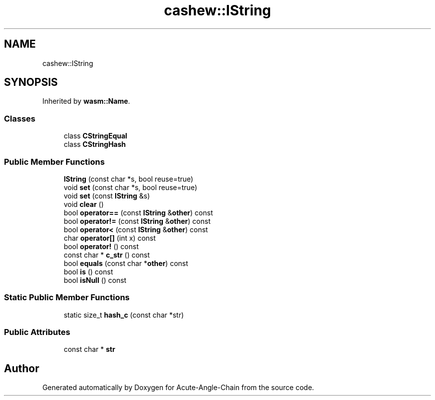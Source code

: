 .TH "cashew::IString" 3 "Sun Jun 3 2018" "Acute-Angle-Chain" \" -*- nroff -*-
.ad l
.nh
.SH NAME
cashew::IString
.SH SYNOPSIS
.br
.PP
.PP
Inherited by \fBwasm::Name\fP\&.
.SS "Classes"

.in +1c
.ti -1c
.RI "class \fBCStringEqual\fP"
.br
.ti -1c
.RI "class \fBCStringHash\fP"
.br
.in -1c
.SS "Public Member Functions"

.in +1c
.ti -1c
.RI "\fBIString\fP (const char *s, bool reuse=true)"
.br
.ti -1c
.RI "void \fBset\fP (const char *s, bool reuse=true)"
.br
.ti -1c
.RI "void \fBset\fP (const \fBIString\fP &s)"
.br
.ti -1c
.RI "void \fBclear\fP ()"
.br
.ti -1c
.RI "bool \fBoperator==\fP (const \fBIString\fP &\fBother\fP) const"
.br
.ti -1c
.RI "bool \fBoperator!=\fP (const \fBIString\fP &\fBother\fP) const"
.br
.ti -1c
.RI "bool \fBoperator<\fP (const \fBIString\fP &\fBother\fP) const"
.br
.ti -1c
.RI "char \fBoperator[]\fP (int x) const"
.br
.ti -1c
.RI "bool \fBoperator!\fP () const"
.br
.ti -1c
.RI "const char * \fBc_str\fP () const"
.br
.ti -1c
.RI "bool \fBequals\fP (const char *\fBother\fP) const"
.br
.ti -1c
.RI "bool \fBis\fP () const"
.br
.ti -1c
.RI "bool \fBisNull\fP () const"
.br
.in -1c
.SS "Static Public Member Functions"

.in +1c
.ti -1c
.RI "static size_t \fBhash_c\fP (const char *str)"
.br
.in -1c
.SS "Public Attributes"

.in +1c
.ti -1c
.RI "const char * \fBstr\fP"
.br
.in -1c

.SH "Author"
.PP 
Generated automatically by Doxygen for Acute-Angle-Chain from the source code\&.
